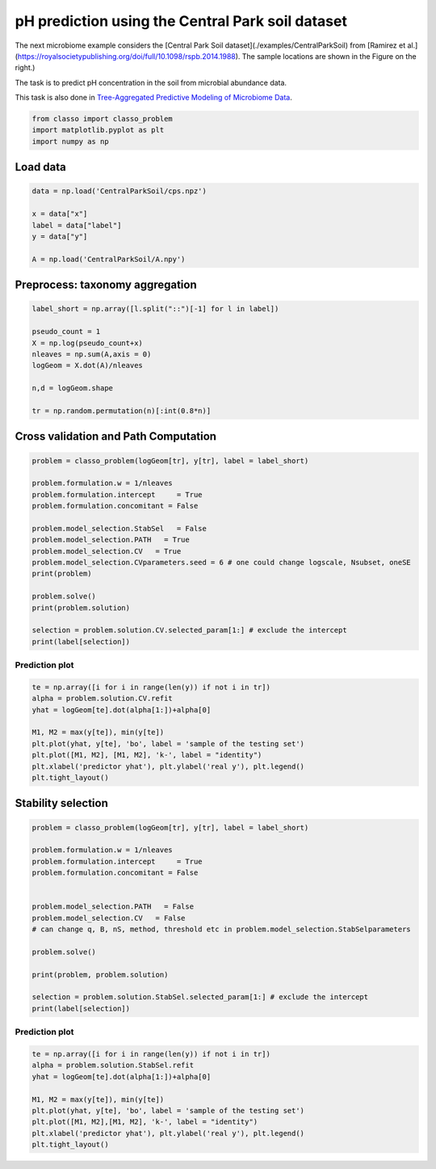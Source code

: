 .. only:: html

    .. note::
        :class: sphx-glr-download-link-note

        Click :ref:`here <sphx_glr_download_auto_examples_plot_CentralParkSoil.py>`     to download the full example code
    .. rst-class:: sphx-glr-example-title

    .. _sphx_glr_auto_examples_plot_CentralParkSoil.py:


pH prediction using the Central Park soil dataset 
=========================================================


The next microbiome example considers the [Central Park Soil dataset](./examples/CentralParkSoil) from [Ramirez et al.](https://royalsocietypublishing.org/doi/full/10.1098/rspb.2014.1988). The sample locations are shown in the Figure on the right.)

The task is to predict pH concentration in the soil from microbial abundance data.

This task is also done in `Tree-Aggregated Predictive Modeling of Microbiome Data <https://www.biorxiv.org/content/10.1101/2020.09.01.277632v1>`_.


.. code-block:: default


    from classo import classo_problem
    import matplotlib.pyplot as plt
    import numpy as np








Load data
^^^^^^^^^^^^^^^^^^^


.. code-block:: default


    data = np.load('CentralParkSoil/cps.npz')

    x = data["x"]
    label = data["label"]
    y = data["y"]

    A = np.load('CentralParkSoil/A.npy')








Preprocess: taxonomy aggregation
^^^^^^^^^^^^^^^^^^^^^^^^^^^^^^^^^^^


.. code-block:: default


    label_short = np.array([l.split("::")[-1] for l in label])

    pseudo_count = 1
    X = np.log(pseudo_count+x)
    nleaves = np.sum(A,axis = 0)
    logGeom = X.dot(A)/nleaves

    n,d = logGeom.shape

    tr = np.random.permutation(n)[:int(0.8*n)]








Cross validation and Path Computation
^^^^^^^^^^^^^^^^^^^^^^^^^^^^^^^^^^^^^^^


.. code-block:: default


    problem = classo_problem(logGeom[tr], y[tr], label = label_short)

    problem.formulation.w = 1/nleaves
    problem.formulation.intercept     = True
    problem.formulation.concomitant = False

    problem.model_selection.StabSel   = False
    problem.model_selection.PATH   = True
    problem.model_selection.CV   = True
    problem.model_selection.CVparameters.seed = 6 # one could change logscale, Nsubset, oneSE
    print(problem)

    problem.solve()
    print(problem.solution)

    selection = problem.solution.CV.selected_param[1:] # exclude the intercept
    print(label[selection])




.. rst-class:: sphx-glr-horizontal


    *

      .. image:: /auto_examples/images/sphx_glr_plot_CentralParkSoil_001.png
          :alt: Coefficients across $\lambda$-path using R1
          :class: sphx-glr-multi-img

    *

      .. image:: /auto_examples/images/sphx_glr_plot_CentralParkSoil_002.png
          :alt:  
          :class: sphx-glr-multi-img

    *

      .. image:: /auto_examples/images/sphx_glr_plot_CentralParkSoil_003.png
          :alt: Refitted coefficients after CV model selection
          :class: sphx-glr-multi-img


.. rst-class:: sphx-glr-script-out

 Out:

 .. code-block:: none

 
 
    FORMULATION: R1
 
    MODEL SELECTION COMPUTED:  
         Path
         Cross Validation
 
    PATH PARAMETERS: 
         numerical_method : not specified
         lamin = 0.001
         Nlam = 80
     with log-scale
 
    CROSS VALIDATION PARAMETERS: 
         numerical_method : not specified
         one-SE method : True
         Nsubset = 5
         lamin = 0.001
         Nlam = 80
     with log-scale


     PATH COMPUTATION : 
     There is also an intercept.  
       Running time :  4.572s

     CROSS VALIDATION : 
     Intercept : 5.914250472305105
       Selected variables :  p__Bacteroidetes    o__Acidobacteriales    k__Bacteria    
       Running time :  23.638s

    ['Life::k__Bacteria::p__Bacteroidetes'
     'Life::k__Bacteria::p__Acidobacteria::c__Acidobacteriia::o__Acidobacteriales'
     'Life::k__Bacteria']




Prediction plot
""""""""""""""""""""


.. code-block:: default


    te = np.array([i for i in range(len(y)) if not i in tr])
    alpha = problem.solution.CV.refit
    yhat = logGeom[te].dot(alpha[1:])+alpha[0]

    M1, M2 = max(y[te]), min(y[te])
    plt.plot(yhat, y[te], 'bo', label = 'sample of the testing set')
    plt.plot([M1, M2], [M1, M2], 'k-', label = "identity")
    plt.xlabel('predictor yhat'), plt.ylabel('real y'), plt.legend()
    plt.tight_layout()




.. image:: /auto_examples/images/sphx_glr_plot_CentralParkSoil_004.png
    :alt: plot CentralParkSoil
    :class: sphx-glr-single-img





Stability selection
^^^^^^^^^^^^^^^^^^^^^^^^^^^


.. code-block:: default


    problem = classo_problem(logGeom[tr], y[tr], label = label_short)

    problem.formulation.w = 1/nleaves
    problem.formulation.intercept     = True
    problem.formulation.concomitant = False


    problem.model_selection.PATH   = False
    problem.model_selection.CV   = False
    # can change q, B, nS, method, threshold etc in problem.model_selection.StabSelparameters

    problem.solve()

    print(problem, problem.solution)

    selection = problem.solution.StabSel.selected_param[1:] # exclude the intercept
    print(label[selection])




.. rst-class:: sphx-glr-horizontal


    *

      .. image:: /auto_examples/images/sphx_glr_plot_CentralParkSoil_005.png
          :alt: Stability selection profile of type first using R1
          :class: sphx-glr-multi-img

    *

      .. image:: /auto_examples/images/sphx_glr_plot_CentralParkSoil_006.png
          :alt: Refitted coefficients after stability selection
          :class: sphx-glr-multi-img


.. rst-class:: sphx-glr-script-out

 Out:

 .. code-block:: none

 
 
    FORMULATION: R1
 
    MODEL SELECTION COMPUTED:  
         Stability selection
 
    STABILITY SELECTION PARAMETERS: 
         numerical_method : Path-Alg
         method : first
         B = 50
         q = 10
         percent_nS = 0.5
         threshold = 0.7
         lamin = 0.01
         Nlam = 50
 
     STABILITY SELECTION : 
       Selected variables :  intercept    p__Bacteroidetes    o__Acidobacteriales    c__Acidobacteria-6    k__Bacteria    
       Running time :  55.132s

    ['Life::k__Bacteria::p__Bacteroidetes'
     'Life::k__Bacteria::p__Acidobacteria::c__Acidobacteriia::o__Acidobacteriales'
     'Life::k__Bacteria::p__Acidobacteria::c__Acidobacteria-6'
     'Life::k__Bacteria']




Prediction plot
""""""""""""""""""""


.. code-block:: default


    te = np.array([i for i in range(len(y)) if not i in tr])
    alpha = problem.solution.StabSel.refit
    yhat = logGeom[te].dot(alpha[1:])+alpha[0]

    M1, M2 = max(y[te]), min(y[te])
    plt.plot(yhat, y[te], 'bo', label = 'sample of the testing set')
    plt.plot([M1, M2],[M1, M2], 'k-', label = "identity")
    plt.xlabel('predictor yhat'), plt.ylabel('real y'), plt.legend()
    plt.tight_layout()


.. image:: /auto_examples/images/sphx_glr_plot_CentralParkSoil_007.png
    :alt: plot CentralParkSoil
    :class: sphx-glr-single-img






.. rst-class:: sphx-glr-timing

   **Total running time of the script:** ( 1 minutes  25.884 seconds)


.. _sphx_glr_download_auto_examples_plot_CentralParkSoil.py:


.. only :: html

 .. container:: sphx-glr-footer
    :class: sphx-glr-footer-example



  .. container:: sphx-glr-download sphx-glr-download-python

     :download:`Download Python source code: plot_CentralParkSoil.py <plot_CentralParkSoil.py>`



  .. container:: sphx-glr-download sphx-glr-download-jupyter

     :download:`Download Jupyter notebook: plot_CentralParkSoil.ipynb <plot_CentralParkSoil.ipynb>`


.. only:: html

 .. rst-class:: sphx-glr-signature

    `Gallery generated by Sphinx-Gallery <https://sphinx-gallery.github.io>`_

